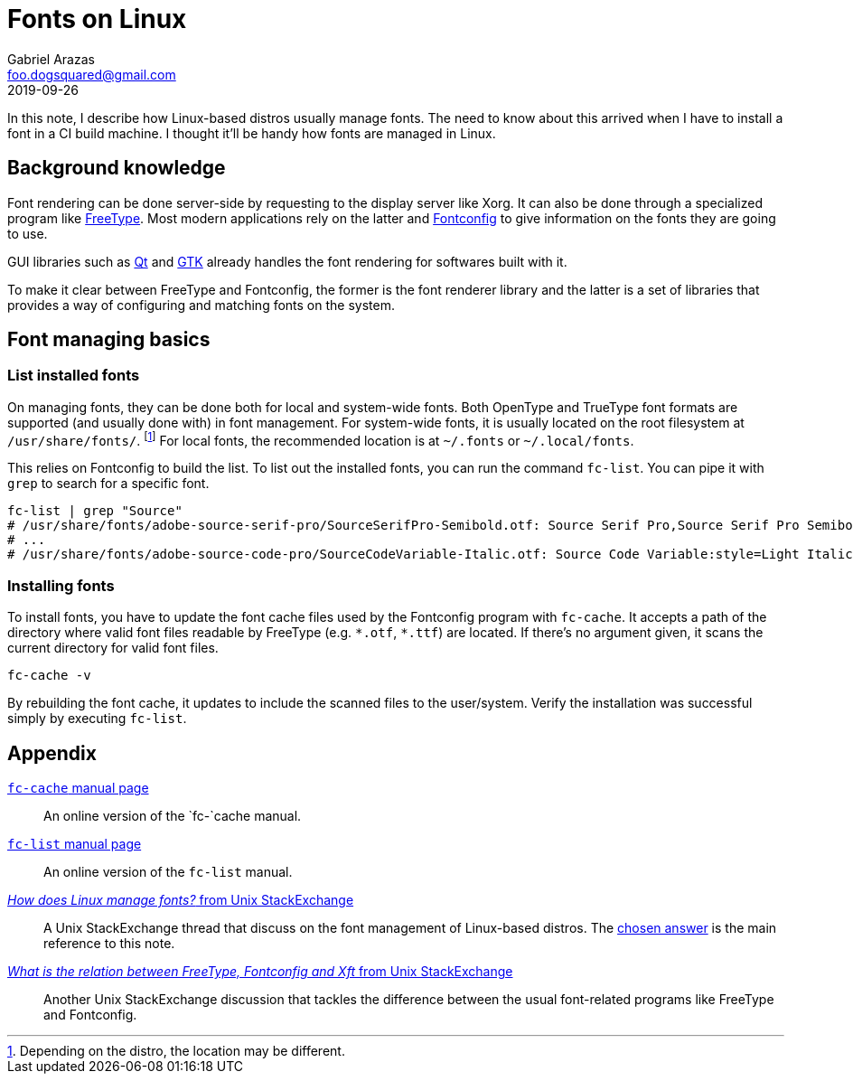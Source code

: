 = Fonts on Linux 
Gabriel Arazas <foo.dogsquared@gmail.com>
2019-09-26 

In this note, I describe how Linux-based distros usually manage fonts. 
The need to know about this arrived when I have to install a font in a CI build machine. 
I thought it'll be handy how fonts are managed in Linux. 




== Background knowledge 

Font rendering can be done server-side by requesting to the display server like Xorg. 
It can also be done through a specialized program like https://www.freetype.org/[FreeType]. 
Most modern applications rely on the latter and https://www.freedesktop.org/software/fontconfig/fontconfig-user.html[Fontconfig] to give information on the fonts they are going to use. 

GUI libraries such as https://qt.io[Qt] and https://www.gtk.org/[GTK] already handles the font rendering for softwares built with it. 

To make it clear between FreeType and Fontconfig, the former is the font renderer library and the latter is a set of libraries that provides a way of configuring and matching fonts on the system. 




== Font managing basics  


=== List installed fonts 

On managing fonts, they can be done both for local and system-wide fonts. 
Both OpenType and TrueType font formats are supported (and usually done with) in font management. 
For system-wide fonts, it is usually located on the root filesystem at `/usr/share/fonts/`. 
footnote:[Depending on the distro, the location may be different.] 
For local fonts, the recommended location is at `~/.fonts` or `~/.local/fonts`. 

This relies on Fontconfig to build the list. 
To list out the installed fonts, you can run the command `fc-list`. 
You can pipe it with `grep` to search for a specific font. 

[source,shell]
----
fc-list | grep "Source" 
# /usr/share/fonts/adobe-source-serif-pro/SourceSerifPro-Semibold.otf: Source Serif Pro,Source Serif Pro Semibold:style=Semibold,Regular
# ...
# /usr/share/fonts/adobe-source-code-pro/SourceCodeVariable-Italic.otf: Source Code Variable:style=Light Italic
----


=== Installing fonts 

To install fonts, you have to update the font cache files used by the Fontconfig program with `fc-cache`. 
It accepts a path of the directory where valid font files readable by FreeType (e.g. `\*.otf`, `*.ttf`) are located. 
If there's no argument given, it scans the current directory for valid font files. 

[source,shell]
----
fc-cache -v 
----

By rebuilding the font cache, it updates to include the scanned files to the user/system. 
Verify the installation was successful simply by executing `fc-list`. 




== Appendix 

https://linux.die.net/man/1/fc-cache[`fc-cache` manual page]:: 
An online version of the `fc-`cache manual. 

https://linux.die.net/man/1/fc-list[`fc-list` manual page]:: 
An online version of the `fc-list` manual. 

https://unix.stackexchange.com/q/7461[_How does Linux manage fonts?_ from Unix StackExchange]:: 
A Unix StackExchange thread that discuss on the font management of Linux-based distros. 
The https://unix.stackexchange.com/a/7483[chosen answer] is the main reference to this note. 

https://unix.stackexchange.com/q/398596[_What is the relation between FreeType, Fontconfig and Xft_ from Unix StackExchange]:: 
Another Unix StackExchange discussion that tackles the difference between the usual font-related programs like FreeType and Fontconfig. 
